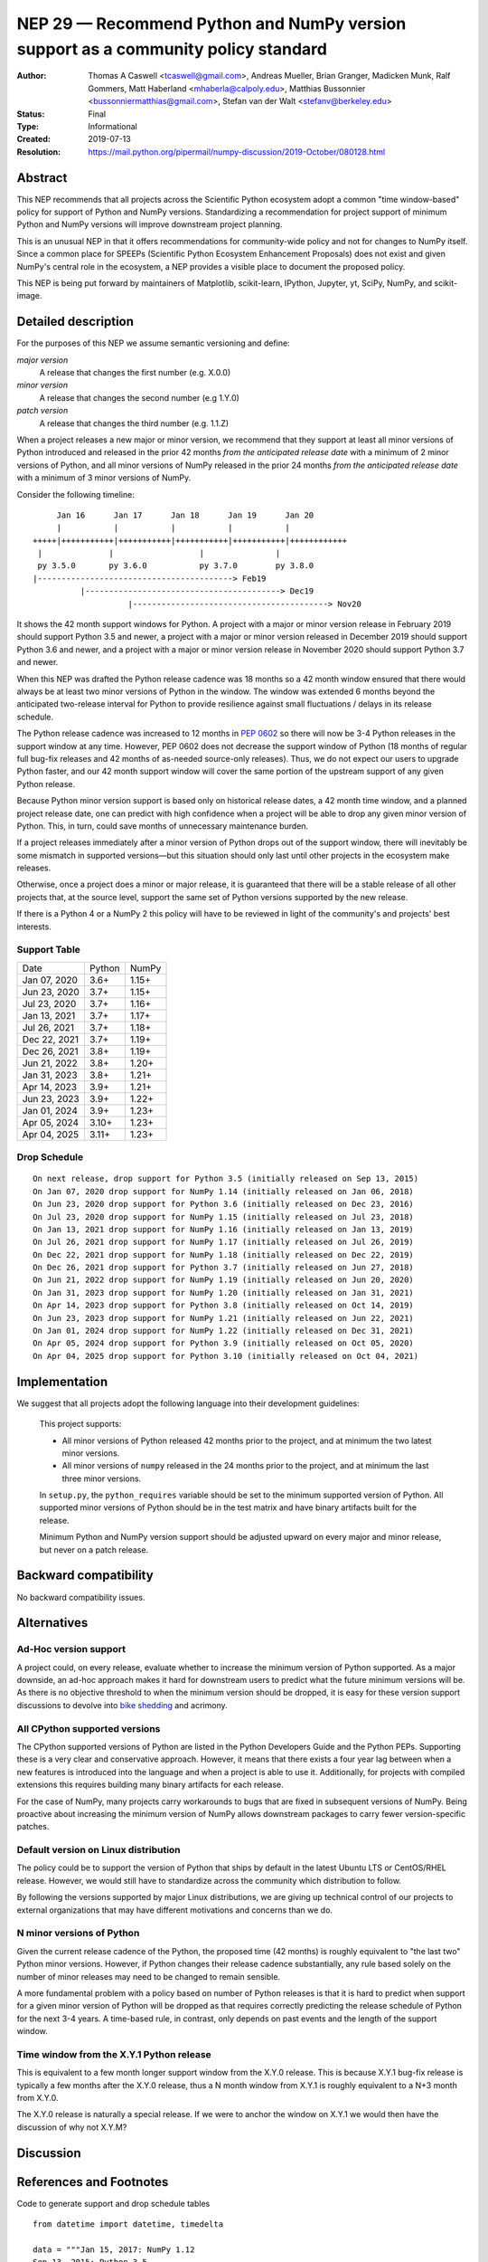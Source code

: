 .. _NEP29:

==================================================================================
NEP 29 — Recommend Python and NumPy version support as a community policy standard
==================================================================================


:Author: Thomas A Caswell <tcaswell@gmail.com>, Andreas Mueller, Brian Granger, Madicken Munk, Ralf Gommers, Matt Haberland <mhaberla@calpoly.edu>, Matthias Bussonnier <bussonniermatthias@gmail.com>, Stefan van der Walt <stefanv@berkeley.edu>
:Status: Final
:Type: Informational
:Created: 2019-07-13
:Resolution: https://mail.python.org/pipermail/numpy-discussion/2019-October/080128.html


Abstract
--------

This NEP recommends that all projects across the Scientific
Python ecosystem adopt a common "time window-based" policy for
support of Python and NumPy versions. Standardizing a recommendation
for project support of minimum Python and NumPy versions will improve
downstream project planning.

This is an unusual NEP in that it offers recommendations for
community-wide policy and not for changes to NumPy itself.  Since a
common place for SPEEPs (Scientific Python Ecosystem Enhancement
Proposals) does not exist and given NumPy's central role in the
ecosystem, a NEP provides a visible place to document the proposed
policy.

This NEP is being put forward by maintainers of Matplotlib, scikit-learn,
IPython, Jupyter, yt, SciPy, NumPy, and scikit-image.



Detailed description
--------------------

For the purposes of this NEP we assume semantic versioning and define:

*major version*
   A release that changes the first number (e.g. X.0.0)

*minor version*
   A release that changes the second number (e.g 1.Y.0)

*patch version*
   A release that changes the third number (e.g. 1.1.Z)


When a project releases a new major or minor version, we recommend that
they support at least all minor versions of Python
introduced and released in the prior 42 months *from the
anticipated release date* with a minimum of 2 minor versions of
Python, and all minor versions of NumPy released in the prior 24
months *from the anticipated release date* with a minimum of 3
minor versions of NumPy.


Consider the following timeline::

       Jan 16      Jan 17      Jan 18      Jan 19      Jan 20
       |           |           |           |           |
  +++++|+++++++++++|+++++++++++|+++++++++++|+++++++++++|++++++++++++
   |              |                  |               |
   py 3.5.0       py 3.6.0           py 3.7.0        py 3.8.0
  |-----------------------------------------> Feb19
            |-----------------------------------------> Dec19
                      |-----------------------------------------> Nov20

It shows the 42 month support windows for Python.  A project with a
major or minor version release in February 2019 should support Python 3.5 and newer,
a project with a major or minor version released in December 2019 should
support Python 3.6 and newer, and a project with a major or minor version
release in November 2020 should support Python 3.7 and newer.

When this NEP was drafted the Python release cadence was 18 months so a 42
month window ensured that there would always be at least two minor versions of
Python in the window.  The window was extended 6 months beyond the anticipated
two-release interval for Python to provide resilience against small
fluctuations / delays in its release schedule.

The Python release cadence was increased to 12 months in `PEP 0602
<https://peps.python.org/pep-0602/>`__ so there will now be 3-4 Python releases
in the support window at any time.  However, PEP 0602 does not decrease the
support window of Python (18 months of regular full bug-fix releases and 42
months of as-needed source-only releases).  Thus, we do not expect
our users to upgrade Python faster, and our 42 month support window will
cover the same portion of the upstream support of any given Python release.

Because Python minor version support is based only on historical
release dates, a 42 month time window, and a planned project release
date, one can predict with high confidence when a project will be able
to drop any given minor version of Python.  This, in turn, could save
months of unnecessary maintenance burden.

If a project releases immediately after a minor version of Python
drops out of the support window, there will inevitably be some
mismatch in supported versions—but this situation should only last
until other projects in the ecosystem make releases.

Otherwise, once a project does a minor or major release, it is
guaranteed that there will be a stable release of all other projects
that, at the source level, support the same set of Python versions
supported by the new release.

If there is a Python 4 or a NumPy 2 this policy will have to be
reviewed in light of the community's and projects' best interests.


Support Table
~~~~~~~~~~~~~

============ ====== =====
Date         Python NumPy
------------ ------ -----
Jan 07, 2020 3.6+   1.15+
Jun 23, 2020 3.7+   1.15+
Jul 23, 2020 3.7+   1.16+
Jan 13, 2021 3.7+   1.17+
Jul 26, 2021 3.7+   1.18+
Dec 22, 2021 3.7+   1.19+
Dec 26, 2021 3.8+   1.19+
Jun 21, 2022 3.8+   1.20+
Jan 31, 2023 3.8+   1.21+
Apr 14, 2023 3.9+   1.21+
Jun 23, 2023 3.9+   1.22+
Jan 01, 2024 3.9+   1.23+
Apr 05, 2024 3.10+  1.23+
Apr 04, 2025 3.11+  1.23+
============ ====== =====


Drop Schedule
~~~~~~~~~~~~~

::

  On next release, drop support for Python 3.5 (initially released on Sep 13, 2015)
  On Jan 07, 2020 drop support for NumPy 1.14 (initially released on Jan 06, 2018)
  On Jun 23, 2020 drop support for Python 3.6 (initially released on Dec 23, 2016)
  On Jul 23, 2020 drop support for NumPy 1.15 (initially released on Jul 23, 2018)
  On Jan 13, 2021 drop support for NumPy 1.16 (initially released on Jan 13, 2019)
  On Jul 26, 2021 drop support for NumPy 1.17 (initially released on Jul 26, 2019)
  On Dec 22, 2021 drop support for NumPy 1.18 (initially released on Dec 22, 2019)
  On Dec 26, 2021 drop support for Python 3.7 (initially released on Jun 27, 2018)
  On Jun 21, 2022 drop support for NumPy 1.19 (initially released on Jun 20, 2020)
  On Jan 31, 2023 drop support for NumPy 1.20 (initially released on Jan 31, 2021)
  On Apr 14, 2023 drop support for Python 3.8 (initially released on Oct 14, 2019)
  On Jun 23, 2023 drop support for NumPy 1.21 (initially released on Jun 22, 2021)
  On Jan 01, 2024 drop support for NumPy 1.22 (initially released on Dec 31, 2021)
  On Apr 05, 2024 drop support for Python 3.9 (initially released on Oct 05, 2020)
  On Apr 04, 2025 drop support for Python 3.10 (initially released on Oct 04, 2021)


Implementation
--------------

We suggest that all projects adopt the following language into their
development guidelines:

   This project supports:

   - All minor versions of Python released 42 months prior to the
     project, and at minimum the two latest minor versions.
   - All minor versions of ``numpy`` released in the 24 months prior
     to the project, and at minimum the last three minor versions.

   In ``setup.py``, the ``python_requires`` variable should be set to
   the minimum supported version of Python.  All supported minor
   versions of Python should be in the test matrix and have binary
   artifacts built for the release.

   Minimum Python and NumPy version support should be adjusted upward
   on every major and minor release, but never on a patch release.


Backward compatibility
----------------------

No backward compatibility issues.

Alternatives
------------

Ad-Hoc version support
~~~~~~~~~~~~~~~~~~~~~~

A project could, on every release, evaluate whether to increase
the minimum version of Python supported.
As a major downside, an ad-hoc approach makes it hard for downstream users to predict what
the future minimum versions will be.  As there is no objective threshold
to when the minimum version should be dropped, it is easy for these
version support discussions to devolve into `bike shedding <https://en.wikipedia.org/wiki/Wikipedia:Avoid_Parkinson%27s_bicycle-shed_effect>`_ and acrimony.


All CPython supported versions
~~~~~~~~~~~~~~~~~~~~~~~~~~~~~~

The CPython supported versions of Python are listed in the Python
Developers Guide and the Python PEPs. Supporting these is a very clear
and conservative approach.  However, it means that there exists a four
year lag between when a new features is introduced into the language
and when a project is able to use it.  Additionally, for projects with
compiled extensions this requires building many binary artifacts for
each release.

For the case of NumPy, many projects carry workarounds to bugs that
are fixed in subsequent versions of NumPy.  Being proactive about
increasing the minimum version of NumPy allows downstream
packages to carry fewer version-specific patches.



Default version on Linux distribution
~~~~~~~~~~~~~~~~~~~~~~~~~~~~~~~~~~~~~

The policy could be to support the version of Python that ships by
default in the latest Ubuntu LTS or CentOS/RHEL release.  However, we
would still have to standardize across the community which
distribution to follow.

By following the versions supported by major Linux distributions, we
are giving up technical control of our projects to external
organizations that may have different motivations and concerns than we
do.


N minor versions of Python
~~~~~~~~~~~~~~~~~~~~~~~~~~

Given the current release cadence of the Python, the proposed time (42
months) is roughly equivalent to "the last two" Python minor versions.
However, if Python changes their release cadence substantially, any
rule based solely on the number of minor releases may need to be
changed to remain sensible.

A more fundamental problem with a policy based on number of Python
releases is that it is hard to predict when support for a given minor
version of Python will be dropped as that requires correctly
predicting the release schedule of Python for the next 3-4 years.  A
time-based rule, in contrast, only depends on past events
and the length of the support window.


Time window from the X.Y.1 Python release
~~~~~~~~~~~~~~~~~~~~~~~~~~~~~~~~~~~~~~~~~

This is equivalent to a few month longer support window from the X.Y.0
release.  This is because X.Y.1 bug-fix release is typically a few
months after the X.Y.0 release, thus a N month window from X.Y.1 is
roughly equivalent to a N+3 month from X.Y.0.

The X.Y.0 release is naturally a special release.  If we were to
anchor the window on X.Y.1 we would then have the discussion of why
not X.Y.M?


Discussion
----------


References and Footnotes
------------------------

Code to generate support and drop schedule tables ::

  from datetime import datetime, timedelta

  data = """Jan 15, 2017: NumPy 1.12
  Sep 13, 2015: Python 3.5
  Dec 23, 2016: Python 3.6
  Jun 27, 2018: Python 3.7
  Jun 07, 2017: NumPy 1.13
  Jan 06, 2018: NumPy 1.14
  Jul 23, 2018: NumPy 1.15
  Jan 13, 2019: NumPy 1.16
  Jul 26, 2019: NumPy 1.17
  Oct 14, 2019: Python 3.8
  Dec 22, 2019: NumPy 1.18
  Jun 20, 2020: NumPy 1.19
  Oct 05, 2020: Python 3.9
  Jan 30, 2021: NumPy 1.20
  Jun 22, 2021: NumPy 1.21
  Oct 04, 2021: Python 3.10
  Dec 31, 2021: NumPy 1.22
  """

  releases = []

  plus42 = timedelta(days=int(365*3.5 + 1))
  plus24 = timedelta(days=int(365*2 + 1))

  for line in data.splitlines():
      date, project_version = line.split(':')
      project, version = project_version.strip().split(' ')
      release = datetime.strptime(date, '%b %d, %Y')
      if project.lower() == 'numpy':
          drop = release + plus24
      else:
          drop = release + plus42
      releases.append((drop, project, version, release))

  releases = sorted(releases, key=lambda x: x[0])


  py_major,py_minor = sorted([int(x) for x in r[2].split('.')] for r in releases if r[1] == 'Python')[-1]
  minpy = f"{py_major}.{py_minor+1}+"

  num_major,num_minor = sorted([int(x) for x in r[2].split('.')] for r in releases if r[1] == 'NumPy')[-1]
  minnum = f"{num_major}.{num_minor+1}+"

  toprint_drop_dates = ['']
  toprint_support_table = []
  for d, p, v, r in releases[::-1]:
      df = d.strftime('%b %d, %Y')
      toprint_drop_dates.append(
          f'On {df} drop support for {p} {v} '
          f'(initially released on {r.strftime("%b %d, %Y")})')
      toprint_support_table.append(f'{df} {minpy:<6} {minnum:<5}')
      if p.lower() == 'numpy':
          minnum = v+'+'
      else:
          minpy = v+'+'
  print("On next release, drop support for Python 3.5 (initially released on Sep 13, 2015)")
  for e in toprint_drop_dates[-4::-1]:
      print(e)

  print('============ ====== =====')
  print('Date         Python NumPy')
  print('------------ ------ -----')
  for e in toprint_support_table[-4::-1]:
      print(e)
  print('============ ====== =====')


Copyright
---------

This document has been placed in the public domain.
